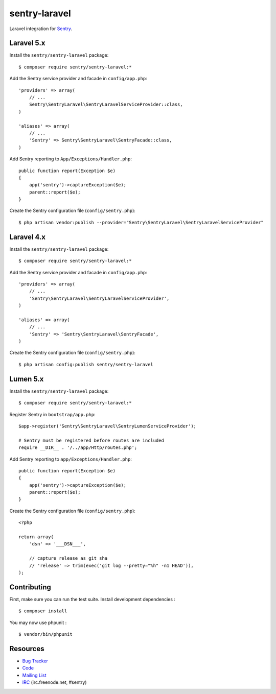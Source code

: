 sentry-laravel
==============

Laravel integration for `Sentry <https://getsentry.com/>`_.


Laravel 5.x
-----------

Install the ``sentry/sentry-laravel`` package:

::

    $ composer require sentry/sentry-laravel:*

Add the Sentry service provider and facade in ``config/app.php``:

::

    'providers' => array(
        // ...
        Sentry\SentryLaravel\SentryLaravelServiceProvider::class,
    )

    'aliases' => array(
        // ...
        'Sentry' => Sentry\SentryLaravel\SentryFacade::class,
    )

Add Sentry reporting to ``App/Exceptions/Handler.php``:

::

    public function report(Exception $e)
    {
        app('sentry')->captureException($e);
        parent::report($e);
    }

Create the Sentry configuration file (``config/sentry.php``):

::

    $ php artisan vendor:publish --provider="Sentry\SentryLaravel\SentryLaravelServiceProvider"


Laravel 4.x
-----------

Install the ``sentry/sentry-laravel`` package:

::

    $ composer require sentry/sentry-laravel:*

Add the Sentry service provider and facade in ``config/app.php``:

::

    'providers' => array(
        // ...
        'Sentry\SentryLaravel\SentryLaravelServiceProvider',
    )

    'aliases' => array(
        // ...
        'Sentry' => 'Sentry\SentryLaravel\SentryFacade',
    )



Create the Sentry configuration file (``config/sentry.php``):

::

    $ php artisan config:publish sentry/sentry-laravel


Lumen 5.x
---------

Install the ``sentry/sentry-laravel`` package:

::

    $ composer require sentry/sentry-laravel:*

Register Sentry in ``bootstrap/app.php``:

::


    $app->register('Sentry\SentryLaravel\SentryLumenServiceProvider');

    # Sentry must be registered before routes are included
    require __DIR__ . '/../app/Http/routes.php';

Add Sentry reporting to ``app/Exceptions/Handler.php``:

::

    public function report(Exception $e)
    {
        app('sentry')->captureException($e);
        parent::report($e);
    }

Create the Sentry configuration file (``config/sentry.php``):

::

    <?php

    return array(
        'dsn' => '___DSN___',

        // capture release as git sha
        // 'release' => trim(exec('git log --pretty="%h" -n1 HEAD')),
    );


Contributing
------------

First, make sure you can run the test suite. Install development dependencies :

::

    $ composer install

You may now use phpunit :

::

    $ vendor/bin/phpunit


Resources
---------

* `Bug Tracker <http://github.com/getsentry/sentry-laravel/issues>`_
* `Code <http://github.com/getsentry/sentry-laravel>`_
* `Mailing List <https://groups.google.com/group/getsentry>`_
* `IRC <irc://irc.freenode.net/sentry>`_  (irc.freenode.net, #sentry)
